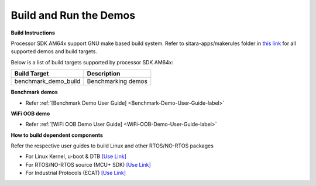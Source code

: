 Build and Run the Demos
======================================

**Build Instructions**

Processor SDK AM64x support GNU make based build system. Refer to
sitara-apps/makerules folder in `this link <https://git.ti.com/cgit/processor-sdk/sitara-apps/>`__
for all supported demos and build targets.

Below is a list of build targets supported by processor SDK AM64x:

+-----------------------+-----------------------------------------------------------------------+
| **Build Target**      |   **Description**                                                     |
+-----------------------+-----------------------------------------------------------------------+
| benchmark_demo_build  | Benchmarking demos                                                    |
+-----------------------+-----------------------------------------------------------------------+


**Benchmark demos**

-  Refer :ref:`[Benchmark Demo User Guide] <Benchmark-Demo-User-Guide-label>`

**WiFi OOB demo**

-  Refer :ref:`[WiFi OOB Demo User Guide] <WiFi-OOB-Demo-User-Guide-label>`

**How to build dependent components**

Refer the respective user guides to build Linux and other RTOS/NO-RTOS packages

-  For Linux Kernel, u-boot & DTB     `[Use Link] <../../../linux/Foundational_Components.html>`__
-  For RTOS/NO-RTOS source (MCU+ SDK) `[Use Link] <https://software-dl.ti.com/mcu-plus-sdk/esd/AM64X/11_01_00_17/exports/docs/api_guide_am64x/index.html>`__
-  For Industrial Protocols (ECAT)    `[Use Link] <https://software-dl.ti.com/processor-industrial-sw/esd/ind_comms_sdk/am64x/11_00_00_08/docs/api_guide_am64x/index.html>`__



